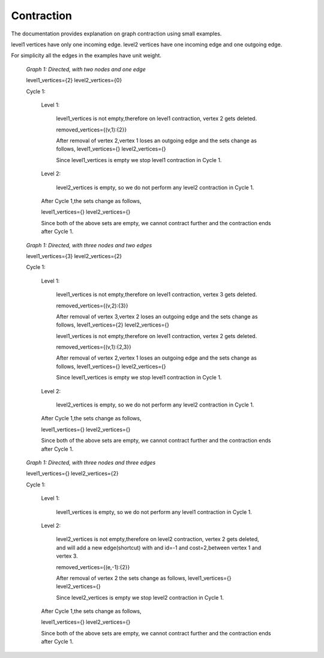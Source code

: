 ..
   ****************************************************************************
    pgRouting Manual
    Copyright(c) pgRouting Contributors

    This documentation is licensed under a Creative Commons Attribution-Share
    Alike 3.0 License: http://creativecommons.org/licenses/by-sa/3.0/
   ****************************************************************************

.. _contraction:

Contraction
===============================================================================

The documentation provides explanation on graph contraction using small examples.

level1 vertices have only one incoming edge.
level2 vertices have one incoming edge and one outgoing edge.

For simplicity all the edges in the examples have unit weight.

.. _fig1:

.. figure:: images/twoNodesOneEdge.png

    *Graph 1: Directed, with two nodes and one edge*

    level1_vertices={2}
    level2_vertices={0}

    Cycle 1:

        Level 1:

            level1_vertices is not empty,therefore on level1 contraction, vertex 2 gets deleted.

            removed_vertices={(v,1):{2}}

            After removal of vertex 2,vertex 1 loses an outgoing edge and the sets change as follows,
            level1_vertices={}
            level2_vertices={}

            Since level1_vertices is empty we stop level1 contraction in Cycle 1.

        Level 2:

            level2_vertices is empty, so we do not perform any level2 contraction in Cycle 1.

        After Cycle 1,the sets change as follows,

        level1_vertices={}
        level2_vertices={}

        Since both of the above sets are empty, we cannot contract further and the contraction ends after Cycle 1.


.. _fig2:

.. figure:: images/threeNodestwoEdges.png

    *Graph 1: Directed, with three nodes and two edges*

    level1_vertices={3}
    level2_vertices={2}

    Cycle 1:

        Level 1:

            level1_vertices is not empty,therefore on level1 contraction, vertex 3 gets deleted.

            removed_vertices={(v,2):{3}}

            After removal of vertex 3,vertex 2 loses an outgoing edge and the sets change as follows,
            level1_vertices={2}
            level2_vertices={}

            level1_vertices is not empty,therefore on level1 contraction, vertex 2 gets deleted.

            removed_vertices={(v,1):{2,3}}

            After removal of vertex 2,vertex 1 loses an outgoing edge and the sets change as follows,
            level1_vertices={}
            level2_vertices={}

            Since level1_vertices is empty we stop level1 contraction in Cycle 1.

        Level 2:

            level2_vertices is empty, so we do not perform any level2 contraction in Cycle 1.

        After Cycle 1,the sets change as follows,

        level1_vertices={}
        level2_vertices={}

        Since both of the above sets are empty, we cannot contract further and the contraction ends after Cycle 1.



.. _fig3:

.. figure:: images/threeNodesthreeEdges.png

    *Graph 1: Directed, with three nodes and three edges*

    level1_vertices={}
    level2_vertices={2}

    Cycle 1:

        Level 1:

            level1_vertices is empty, so we do not perform any level1 contraction in Cycle 1.

        Level 2:

            level2_vertices is not empty,therefore on level2 contraction, vertex 2 gets deleted, and will add a new edge(shortcut) with and id=-1 and cost=2,between vertex 1 and vertex 3.

            removed_vertices={(e,-1):{2}}

            After removal of vertex 2 the sets change as follows,
            level1_vertices={}
            level2_vertices={}

            Since level2_vertices is empty we stop level2 contraction in Cycle 1.

        After Cycle 1,the sets change as follows,

        level1_vertices={}
        level2_vertices={}

        Since both of the above sets are empty, we cannot contract further and the contraction ends after Cycle 1.







